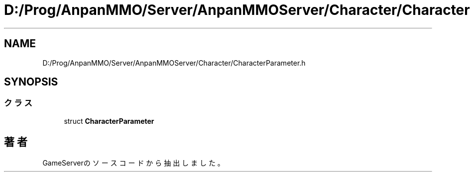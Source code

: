 .TH "D:/Prog/AnpanMMO/Server/AnpanMMOServer/Character/CharacterParameter.h" 3 "2018年12月20日(木)" "GameServer" \" -*- nroff -*-
.ad l
.nh
.SH NAME
D:/Prog/AnpanMMO/Server/AnpanMMOServer/Character/CharacterParameter.h
.SH SYNOPSIS
.br
.PP
.SS "クラス"

.in +1c
.ti -1c
.RI "struct \fBCharacterParameter\fP"
.br
.in -1c
.SH "著者"
.PP 
 GameServerのソースコードから抽出しました。

